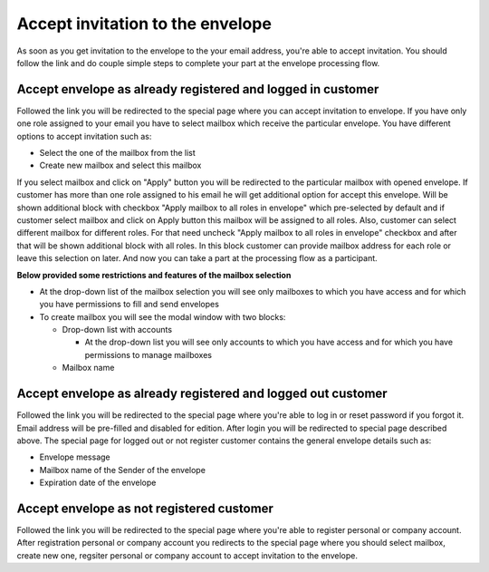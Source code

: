 =================================
Accept invitation to the envelope
=================================

As soon as you get invitation to the envelope to the your email address, you're able to accept invitation. You should follow the link and do couple simple steps to complete your part at the envelope processing flow.

Accept envelope as already registered and logged in customer
============================================================

Followed the link you will be redirected to the special page where you can accept invitation to envelope. If you have only one role assigned to your email you have to select mailbox which receive the particular envelope. You have different options to accept invitation such as:

* Select the one of the mailbox from the list
* Create new mailbox and select this mailbox

If you select mailbox and click on "Apply" button you will be redirected to the particular mailbox with opened envelope. If customer has more than one role assigned to his email he will get additional option for accept this envelope. Will be shown additional block with checkbox "Apply mailbox to all roles in envelope" which pre-selected by default and if customer select mailbox and click on Apply button this mailbox will be assigned to all roles. Also, customer can select different mailbox for different roles. For that need uncheck "Apply mailbox to all roles in envelope" checkbox and  after that will be shown additional block with all roles. In this block customer can provide mailbox address for each role or leave this selection on later. And now you can take a part at the processing flow as a participant.

**Below provided some restrictions and features of the mailbox selection**

* At the drop-down list of the mailbox selection you will see only mailboxes to which you have access and for which you have permissions to fill and send envelopes
* To create mailbox you will see the modal window with two blocks:

  * Drop-down list with accounts
    
    * At the drop-down list you will see only accounts to which you have access and for which you have permissions to manage mailboxes

  * Mailbox name


Accept envelope as already registered and logged out customer
=============================================================

Followed the link you will be redirected to the special page where you're able to log in or reset password if you forgot it. Email address will be pre-filled and disabled for edition. After login you will be redirected to special page described above. The special page for logged out or not register customer contains the general envelope details such as:

* Envelope message
* Mailbox name of the Sender of the envelope
* Expiration date of the envelope

Accept envelope as not registered customer
==========================================

Followed the link you will be redirected to the special page where you're able to register personal or company account. After registration personal or company account you redirects to the special page where you should select mailbox, create new one, regsiter personal or company account to accept invitation to the envelope.
